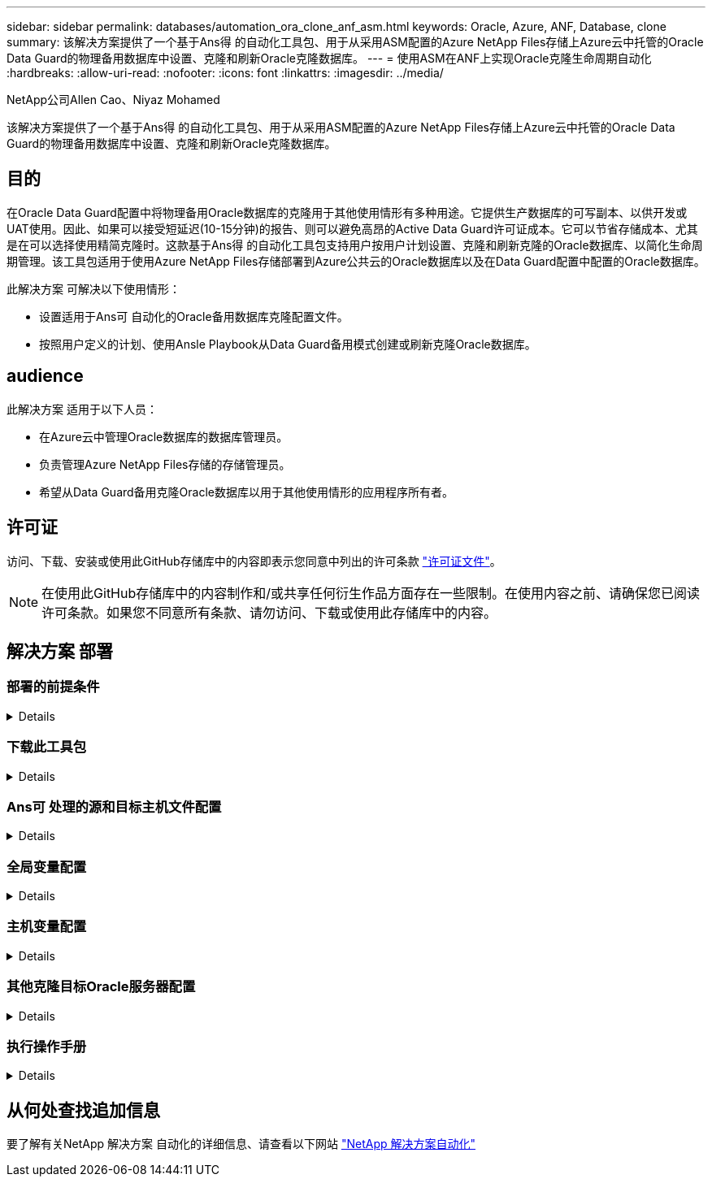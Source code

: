 ---
sidebar: sidebar 
permalink: databases/automation_ora_clone_anf_asm.html 
keywords: Oracle, Azure, ANF, Database, clone 
summary: 该解决方案提供了一个基于Ans得 的自动化工具包、用于从采用ASM配置的Azure NetApp Files存储上Azure云中托管的Oracle Data Guard的物理备用数据库中设置、克隆和刷新Oracle克隆数据库。 
---
= 使用ASM在ANF上实现Oracle克隆生命周期自动化
:hardbreaks:
:allow-uri-read: 
:nofooter: 
:icons: font
:linkattrs: 
:imagesdir: ../media/


NetApp公司Allen Cao、Niyaz Mohamed

[role="lead"]
该解决方案提供了一个基于Ans得 的自动化工具包、用于从采用ASM配置的Azure NetApp Files存储上Azure云中托管的Oracle Data Guard的物理备用数据库中设置、克隆和刷新Oracle克隆数据库。



== 目的

在Oracle Data Guard配置中将物理备用Oracle数据库的克隆用于其他使用情形有多种用途。它提供生产数据库的可写副本、以供开发或UAT使用。因此、如果可以接受短延迟(10-15分钟)的报告、则可以避免高昂的Active Data Guard许可证成本。它可以节省存储成本、尤其是在可以选择使用精简克隆时。这款基于Ans得 的自动化工具包支持用户按用户计划设置、克隆和刷新克隆的Oracle数据库、以简化生命周期管理。该工具包适用于使用Azure NetApp Files存储部署到Azure公共云的Oracle数据库以及在Data Guard配置中配置的Oracle数据库。

此解决方案 可解决以下使用情形：

* 设置适用于Ans可 自动化的Oracle备用数据库克隆配置文件。
* 按照用户定义的计划、使用Ansle Playbook从Data Guard备用模式创建或刷新克隆Oracle数据库。




== audience

此解决方案 适用于以下人员：

* 在Azure云中管理Oracle数据库的数据库管理员。
* 负责管理Azure NetApp Files存储的存储管理员。
* 希望从Data Guard备用克隆Oracle数据库以用于其他使用情形的应用程序所有者。




== 许可证

访问、下载、安装或使用此GitHub存储库中的内容即表示您同意中列出的许可条款 link:https://github.com/NetApp/na_ora_hadr_failover_resync/blob/master/LICENSE.TXT["许可证文件"^]。


NOTE: 在使用此GitHub存储库中的内容制作和/或共享任何衍生作品方面存在一些限制。在使用内容之前、请确保您已阅读许可条款。如果您不同意所有条款、请勿访问、下载或使用此存储库中的内容。



== 解决方案 部署



=== 部署的前提条件

[%collapsible]
====
部署需要满足以下前提条件。

....
Ansible controller:
  Ansible v.2.10 and higher
  ONTAP collection 21.19.1
  Python 3
  Python libraries:
    netapp-lib
    xmltodict
    jmespath
....
....
Oracle servers:
  Physical standby Oracle servers in Data Guard configuration
  Clone target Oracle servers with ASM configuration
....

NOTE: 为了简化、应将克隆目标Oracle服务器配置为与备用Oracle服务器(例如Oracle软件堆栈)以及Oracle主目录布局等完全相同

====


=== 下载此工具包

[%collapsible]
====
[source, cli]
----
git clone https://bitbucket.ngage.netapp.com/scm/ns-bb/na_oracle_clone_anf.git
----

NOTE: 此时、只有具有Bitb分 段访问权限的NetApp内部用户才能访问此工具包。对于感兴趣的外部用户、请向您的客户团队申请访问权限或联系NetApp解决方案工程团队。

====


=== Ans可 处理的源和目标主机文件配置

[%collapsible]
====
该工具包包含一个hosts文件、用于定义运行Andsle Playbook的源和目标Oracle主机。通常、它包括Data Guard设置中的备用数据库主机和目标Oracle克隆主机。下面是一个示例文件。主机条目包括目标主机IP地址以及用于用户访问主机以执行克隆或刷新命令的ssh密钥。Azure NetApp Files存储可通过API进行配置。因此、ANF连接是通过HTTP协议通过本地主机进行的。

....
[ora_stdby]
oras ansible_host=172.179.119.75 ansible_ssh_private_key_file=oras.pem
....
....
[ora_clone]
orac ansible_host=52.148.142.212 ansible_ssh_private_key_file=orac.pem
....
....
[azure]
localhost ansible_connection=local
....
====


=== 全局变量配置

[%collapsible]
====
以下是典型全局变量文件vars.yml的示例、其中包含适用于全局级别的变量。

....
######################################################################
###### Oracle DB clone on ANF user configuration variables      ######
###### Consolidate all variables from ANF, linux and oracle     ######
######################################################################
....
....
###########################################
### ONTAP/ANF specific config variables ###
###########################################
....
....
# ANF credential
subscription: "xxxxxxxx-xxxx-xxxx-xxxx-xxxxxxxxxxxx"
client: "xxxxxxx-xxxx-xxxx-xxxx-xxxxxxxxxxxx"
secret: "xxxxxxxxxxxxxxxxxxxxxxxxxxxxxxxxxxxx"
tenant: "xxxxxxx-xxxx-xxxx-xxxx-xxxxxxxxxxx"
....
....
# Cloned DB volumes from standby DB
resource_group: ANFAVSRG
storage_account: ANFOraWest
anf_pool: database2
data_vols:
  - "{{ groups.ora_stdby[0] }}-u02"
  - "{{ groups.ora_stdby[0] }}-u04"
  - "{{ groups.ora_stdby[0] }}-u05"
  - "{{ groups.ora_stdby[0] }}-u06"
  - "{{ groups.ora_stdby[0] }}-u03"
....
....
nfs_lifs:
  - 10.0.3.36
  - 10.0.3.36
  - 10.0.3.36
  - 10.0.3.36
  - 10.0.3.36
....
....
###########################################
### Linux env specific config variables ###
###########################################
....
....
####################################################
### DB env specific install and config variables ###
####################################################
....
....
# Standby DB configuration
oracle_user: oracle
oracle_base: /u01/app/oracle
oracle_sid: NTAP
db_unique_name: NTAP_LA
oracle_home: '{{ oracle_base }}/product/19.0.0/{{ oracle_sid }}'
spfile: '+DATA/{{ db_unique_name }}/PARAMETERFILE/spfile.289.1190302433'
adump: '{{ oracle_base }}/admin/{{ db_unique_name }}/adump'
grid_home: /u01/app/oracle/product/19.0.0/grid
asm_disk_groups:
  - DATA
  - LOGS
....
....
# Clond DB configuration
clone_sid: NTAPDEV
sys_pwd: "xxxxxxxx"
....
====


=== 主机变量配置

[%collapsible]
====
主机变量在名为｛｛host_name｝｝.yml的host_vars目录中定义、仅适用于特定主机。对于此解决方案、只会配置目标克隆数据库主机参数文件。Oracle备用数据库参数在全局变量文件中进行配置。以下是典型配置的目标Oracle克隆数据库主机变量文件orac.yml示例。

 # User configurable Oracle clone host specific parameters
....
# Database SID - clone DB SID
oracle_base: /u01/app/oracle
oracle_user: oracle
clone_sid: NTAPDEV
oracle_home: '{{ oracle_base }}/product/19.0.0/{{ oracle_sid }}'
clone_adump: '{{ oracle_base }}/admin/{{ clone_sid }}/adump'
....
....
grid_user: oracle
grid_home: '{{ oracle_base }}/product/19.0.0/grid'
asm_sid: +ASM
....
====


=== 其他克隆目标Oracle服务器配置

[%collapsible]
====
克隆目标Oracle服务器应与安装并修补的源Oracle服务器具有相同的Oracle软件堆栈。Oracle用户.bash_profile已配置$oracle_base和$oracle_home。此外、$oracle_home变量应与源Oracle服务器设置匹配。如果目标oracle_home设置与备用Oracle服务器配置不同，请创建符号链接以解决这些差异。下面是一个示例。

 # .bash_profile
....
# Get the aliases and functions
if [ -f ~/.bashrc ]; then
       . ~/.bashrc
fi
....
 # User specific environment and startup programs
....
export ORACLE_BASE=/u01/app/oracle
export GRID_HOME=/u01/app/oracle/product/19.0.0/grid
export ORACLE_HOME=/u01/app/oracle/product/19.0.0/NTAP
alias asm='export ORACLE_HOME=$GRID_HOME;export PATH=$PATH:$GRID_HOME/bin;export ORACLE_SID=+ASM'
....
====


=== 执行操作手册

[%collapsible]
====
总共有两本用于执行Oracle数据库克隆生命周期的操作手册。可以按需执行数据库克隆或刷新、也可以将其计划为crontab作业。

. 安装Andsone控制器的前提条件-仅一次。
+
[source, cli]
----
ansible-playbook -i hosts ansible_requirements.yml
----
. 按需创建和刷新克隆数据库、或者使用shell脚本定期从crontab创建和刷新克隆数据库、以调用克隆或刷新操作手册。
+
[source, cli]
----
ansible-playbook -i oracle_clone_asm_anf.yml -u azureuser -e @vars/vars.yml
----
+
[source, cli]
----
0 */2 * * * /home/admin/na_oracle_clone_anf/oracle_clone_asm_anf.sh
----


要克隆任何其他数据库、请创建一个单独的oracle_CLONE n_ASM_anf.yml和oracle_CLONE n_ASM_anf.sh。相应地配置host_vars目录中的Ansv可 目标主机、全局vars.yml和hostname.yml文件。


NOTE: 工具包在不同阶段的执行会暂停、以便完成特定任务。例如、它会暂停两分钟、以便完成数据库卷克隆。一般来说、默认值应足以满足要求、但时间安排可能需要根据具体情况或实施情况进行调整。

====


== 从何处查找追加信息

要了解有关NetApp 解决方案 自动化的详细信息、请查看以下网站 link:../automation/automation_introduction.html["NetApp 解决方案自动化"^]
